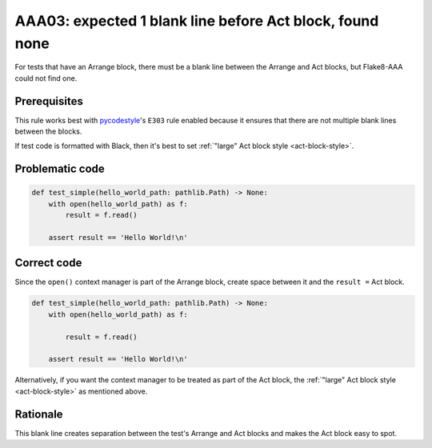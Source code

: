 AAA03: expected 1 blank line before Act block, found none
=========================================================

For tests that have an Arrange block, there must be a blank line between the
Arrange and Act blocks, but Flake8-AAA could not find one.

Prerequisites
-------------

This rule works best with `pycodestyle
<https://pypi.org/project/pycodestyle/>`_'s ``E303`` rule enabled because it
ensures that there are not multiple blank lines between the blocks.

If test code is formatted with Black, then it's best to set :ref:`"large" Act
block style <act-block-style>`.

Problematic code
----------------

.. code-block:: python

    def test_simple(hello_world_path: pathlib.Path) -> None:
        with open(hello_world_path) as f:
            result = f.read()

        assert result == 'Hello World!\n'

Correct code
------------

Since the ``open()`` context manager is part of the Arrange block, create space
between it and the ``result =`` Act block.

.. code-block:: python

    def test_simple(hello_world_path: pathlib.Path) -> None:
        with open(hello_world_path) as f:

            result = f.read()

        assert result == 'Hello World!\n'

Alternatively, if you want the context manager to be treated as part of the Act
block, the :ref:`"large" Act block style <act-block-style>` as mentioned above.

Rationale
---------

This blank line creates separation between the test's Arrange and Act blocks
and makes the Act block easy to spot.
